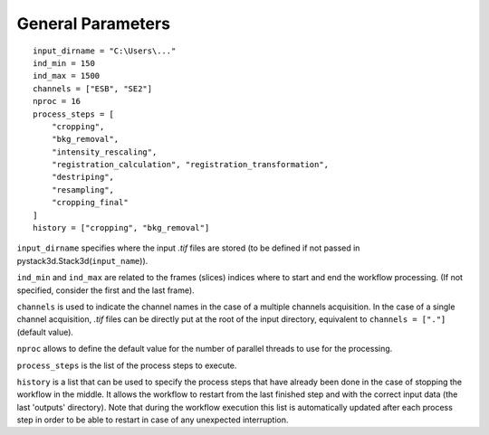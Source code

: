 General Parameters
==================

::

    input_dirname = "C:\Users\..."
    ind_min = 150
    ind_max = 1500
    channels = ["ESB", "SE2"]
    nproc = 16
    process_steps = [
        "cropping",
        "bkg_removal",
        "intensity_rescaling",
        "registration_calculation", "registration_transformation",
        "destriping",
        "resampling",
        "cropping_final"
    ]
    history = ["cropping", "bkg_removal"]

``input_dirname`` specifies where the input `.tif` files are stored (to be defined if not passed in pystack3d.Stack3d(``input_name``)).

``ind_min`` and ``ind_max`` are related to the frames (slices) indices where to start and end the workflow processing. (If not specified, consider the first and the last frame).

``channels`` is used to indicate the channel names in the case of a multiple channels acquisition. In the case of a single channel acquisition, `.tif` files can be directly put at the root of the input directory, equivalent to  ``channels = ["."]`` (default value).

``nproc`` allows to define the default value for the number of parallel threads to use for the processing.

``process_steps`` is the list of the process steps to execute.

``history`` is a list that can be used to specify the process steps that have already been done in the case of stopping the workflow in the middle. It allows the workflow to restart from the last finished step and with the correct input data (the last 'outputs' directory). Note that during the workflow execution this list is automatically updated after each process step in order to be able to restart in case of any unexpected interruption.
